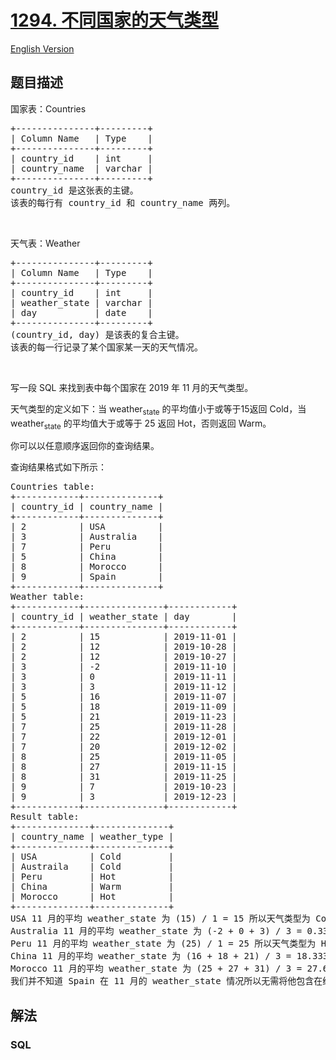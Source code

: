 * [[https://leetcode-cn.com/problems/weather-type-in-each-country][1294.
不同国家的天气类型]]
  :PROPERTIES:
  :CUSTOM_ID: 不同国家的天气类型
  :END:
[[./solution/1200-1299/1294.Weather Type in Each Country/README_EN.org][English
Version]]

** 题目描述
   :PROPERTIES:
   :CUSTOM_ID: 题目描述
   :END:

#+begin_html
  <!-- 这里写题目描述 -->
#+end_html

#+begin_html
  <p>
#+end_html

国家表：Countries

#+begin_html
  </p>
#+end_html

#+begin_html
  <pre>
  +---------------+---------+
  | Column Name   | Type    |
  +---------------+---------+
  | country_id    | int     |
  | country_name  | varchar |
  +---------------+---------+
  country_id 是这张表的主键。
  该表的每行有 country_id 和 country_name 两列。
  </pre>
#+end_html

#+begin_html
  <p>
#+end_html

 

#+begin_html
  </p>
#+end_html

#+begin_html
  <p>
#+end_html

天气表：Weather

#+begin_html
  </p>
#+end_html

#+begin_html
  <pre>
  +---------------+---------+
  | Column Name   | Type    |
  +---------------+---------+
  | country_id    | int     |
  | weather_state | varchar |
  | day           | date    |
  +---------------+---------+
  (country_id, day) 是该表的复合主键。
  该表的每一行记录了某个国家某一天的天气情况。
  </pre>
#+end_html

#+begin_html
  <p>
#+end_html

 

#+begin_html
  </p>
#+end_html

#+begin_html
  <p>
#+end_html

写一段 SQL 来找到表中每个国家在 2019 年 11 月的天气类型。

#+begin_html
  </p>
#+end_html

#+begin_html
  <p>
#+end_html

天气类型的定义如下：当 weather_state 的平均值小于或等于15返回 Cold，当
weather_state 的平均值大于或等于 25 返回 Hot，否则返回 Warm。

#+begin_html
  </p>
#+end_html

#+begin_html
  <p>
#+end_html

你可以以任意顺序返回你的查询结果。

#+begin_html
  </p>
#+end_html

#+begin_html
  <p>
#+end_html

查询结果格式如下所示：

#+begin_html
  </p>
#+end_html

#+begin_html
  <pre>
  Countries table:
  +------------+--------------+
  | country_id | country_name |
  +------------+--------------+
  | 2          | USA          |
  | 3          | Australia    |
  | 7          | Peru         |
  | 5          | China        |
  | 8          | Morocco      |
  | 9          | Spain        |
  +------------+--------------+
  Weather table:
  +------------+---------------+------------+
  | country_id | weather_state | day        |
  +------------+---------------+------------+
  | 2          | 15            | 2019-11-01 |
  | 2          | 12            | 2019-10-28 |
  | 2          | 12            | 2019-10-27 |
  | 3          | -2            | 2019-11-10 |
  | 3          | 0             | 2019-11-11 |
  | 3          | 3             | 2019-11-12 |
  | 5          | 16            | 2019-11-07 |
  | 5          | 18            | 2019-11-09 |
  | 5          | 21            | 2019-11-23 |
  | 7          | 25            | 2019-11-28 |
  | 7          | 22            | 2019-12-01 |
  | 7          | 20            | 2019-12-02 |
  | 8          | 25            | 2019-11-05 |
  | 8          | 27            | 2019-11-15 |
  | 8          | 31            | 2019-11-25 |
  | 9          | 7             | 2019-10-23 |
  | 9          | 3             | 2019-12-23 |
  +------------+---------------+------------+
  Result table:
  +--------------+--------------+
  | country_name | weather_type |
  +--------------+--------------+
  | USA          | Cold         |
  | Austraila    | Cold         |
  | Peru         | Hot          |
  | China        | Warm         |
  | Morocco      | Hot          |
  +--------------+--------------+
  USA 11 月的平均 weather_state 为 (15) / 1 = 15 所以天气类型为 Cold。
  Australia 11 月的平均 weather_state 为 (-2 + 0 + 3) / 3 = 0.333 所以天气类型为 Cold。
  Peru 11 月的平均 weather_state 为 (25) / 1 = 25 所以天气类型为 Hot。
  China 11 月的平均 weather_state 为 (16 + 18 + 21) / 3 = 18.333 所以天气类型为 Warm。
  Morocco 11 月的平均 weather_state 为 (25 + 27 + 31) / 3 = 27.667 所以天气类型为 Hot。
  我们并不知道 Spain 在 11 月的 weather_state 情况所以无需将他包含在结果中。
  </pre>
#+end_html

** 解法
   :PROPERTIES:
   :CUSTOM_ID: 解法
   :END:

#+begin_html
  <!-- 这里可写通用的实现逻辑 -->
#+end_html

#+begin_html
  <!-- tabs:start -->
#+end_html

*** *SQL*
    :PROPERTIES:
    :CUSTOM_ID: sql
    :END:
#+begin_src sql
#+end_src

#+begin_html
  <!-- tabs:end -->
#+end_html
